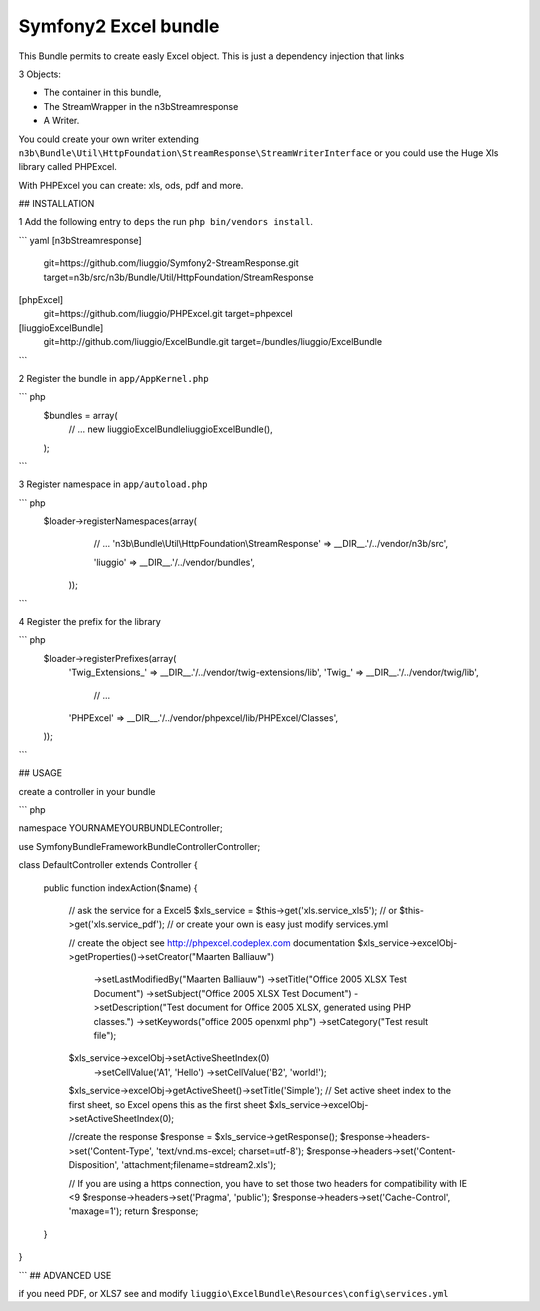 Symfony2 Excel bundle
============
This Bundle permits to create easly Excel object.
This is just a dependency injection that links

3 Objects:

- The container in this bundle,

- The StreamWrapper in the n3bStreamresponse

- A Writer.


You could create your own writer extending  ``n3b\Bundle\Util\HttpFoundation\StreamResponse\StreamWriterInterface`` or you could use the Huge Xls library called PHPExcel.

With PHPExcel you can create: xls, ods, pdf and more.



## INSTALLATION

1 Add the following entry to ``deps`` the run ``php bin/vendors install``.

``` yaml
[n3bStreamresponse]
    git=https://github.com/liuggio/Symfony2-StreamResponse.git
    target=n3b/src/n3b/Bundle/Util/HttpFoundation/StreamResponse

[phpExcel]
    git=https://github.com/liuggio/PHPExcel.git
    target=phpexcel

[liuggioExcelBundle]
    git=http://github.com/liuggio/ExcelBundle.git
    target=/bundles/liuggio/ExcelBundle
```

2 Register the bundle in ``app/AppKernel.php``

``` php
    $bundles = array(
        // ...
        new liuggio\ExcelBundle\liuggioExcelBundle(),
    );
```

3  Register namespace in ``app/autoload.php``

``` php
    $loader->registerNamespaces(array(
         // ...
         'n3b\\Bundle\\Util\\HttpFoundation\\StreamResponse'  => __DIR__.'/../vendor/n3b/src',

         'liuggio'              => __DIR__.'/../vendor/bundles',
     ));
```


4  Register the prefix for the library

``` php
     $loader->registerPrefixes(array(
         'Twig_Extensions_' => __DIR__.'/../vendor/twig-extensions/lib',
         'Twig_'            => __DIR__.'/../vendor/twig/lib',
          // ...
         'PHPExcel'         => __DIR__.'/../vendor/phpexcel/lib/PHPExcel/Classes',
     ));
```

## USAGE

create a controller in your bundle


``` php

namespace YOURNAME\YOURBUNDLE\Controller;

use Symfony\Bundle\FrameworkBundle\Controller\Controller;


class DefaultController extends Controller
{

    public function indexAction($name)
    {
        // ask the service for a Excel5
        $xls_service =  $this->get('xls.service_xls5');
        // or $this->get('xls.service_pdf');
        // or create your own is easy just modify services.yml


        // create the object see http://phpexcel.codeplex.com documentation
        $xls_service->excelObj->getProperties()->setCreator("Maarten Balliauw")
                            ->setLastModifiedBy("Maarten Balliauw")
                            ->setTitle("Office 2005 XLSX Test Document")
                            ->setSubject("Office 2005 XLSX Test Document")
                            ->setDescription("Test document for Office 2005 XLSX, generated using PHP classes.")
                            ->setKeywords("office 2005 openxml php")
                            ->setCategory("Test result file");
        $xls_service->excelObj->setActiveSheetIndex(0)
                    ->setCellValue('A1', 'Hello')
                    ->setCellValue('B2', 'world!');
        $xls_service->excelObj->getActiveSheet()->setTitle('Simple');
        // Set active sheet index to the first sheet, so Excel opens this as the first sheet
        $xls_service->excelObj->setActiveSheetIndex(0);

        //create the response
        $response = $xls_service->getResponse();
        $response->headers->set('Content-Type', 'text/vnd.ms-excel; charset=utf-8');
        $response->headers->set('Content-Disposition', 'attachment;filename=stdream2.xls');

        // If you are using a https connection, you have to set those two headers for compatibility with IE <9
        $response->headers->set('Pragma', 'public');
        $response->headers->set('Cache-Control', 'maxage=1');
        return $response;
    }
}

```
## ADVANCED USE

if you need PDF, or XLS7 see and modify ``liuggio\ExcelBundle\Resources\config\services.yml``




